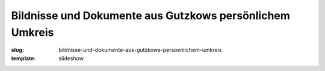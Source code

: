Bildnisse und Dokumente aus Gutzkows persönlichem Umkreis
=========================================================

:slug: bildnisse-und-dokumente-aus-gutzkows-persoenlichem-umkreis
:template: slideshow
